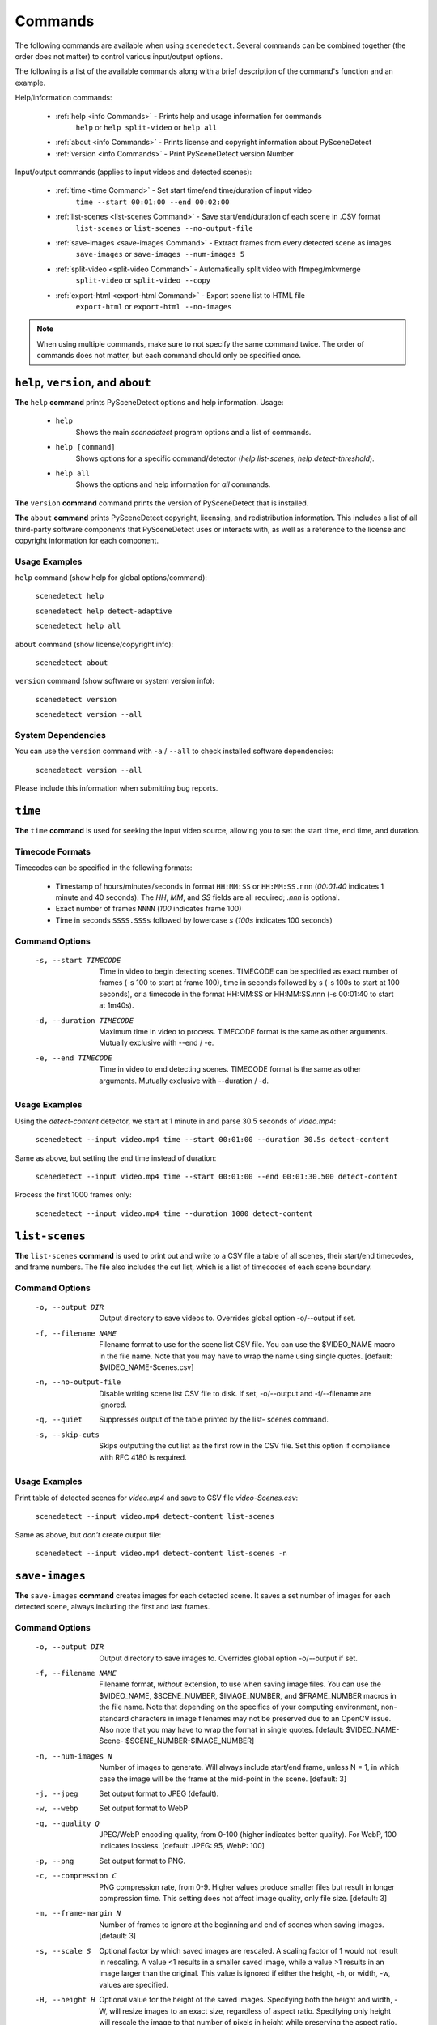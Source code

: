 
.. _cli-commands:

***********************************************************************
Commands
***********************************************************************

The following commands are available when using ``scenedetect``. Several commands can be combined together (the order does not matter) to control various input/output options.

The following is a list of the available commands along with a brief description of the command's function and an example.


Help/information commands:

 - :ref:`help <info Commands>` - Prints help and usage information for commands
    ``help`` or ``help split-video`` or ``help all``
 - :ref:`about <info Commands>` - Prints license and copyright information about PySceneDetect
 - :ref:`version <info Commands>` - Print PySceneDetect version Number

Input/output commands (applies to input videos and detected scenes):

 - :ref:`time <time Command>` - Set start time/end time/duration of input video
    ``time --start 00:01:00 --end 00:02:00``

 - :ref:`list-scenes <list-scenes Command>` - Save start/end/duration of each scene in .CSV format
    ``list-scenes`` or ``list-scenes --no-output-file``

 - :ref:`save-images <save-images Command>` - Extract frames from every detected scene as images
    ``save-images`` or ``save-images --num-images 5``

 - :ref:`split-video <split-video Command>` - Automatically split video with ffmpeg/mkvmerge
    ``split-video`` or ``split-video --copy``

 - :ref:`export-html <export-html Command>` - Export scene list to HTML file
    ``export-html`` or ``export-html --no-images``

.. note:: When using multiple commands, make sure to not specify the same command twice. The order of commands does not matter, but each command should only be specified once.


.. _info Commands:

=======================================================================
``help``, ``version``, and ``about``
=======================================================================

**The** ``help`` **command** prints PySceneDetect options and help information.  Usage:

 * ``help``
    Shows the main `scenedetect` program options and a list of commands.

 * ``help [command]``
    Shows options for a specific command/detector (`help list-scenes`, `help detect-threshold`).

 * ``help all``
    Shows the options and help information for *all* commands.

**The** ``version`` **command** command prints the version of PySceneDetect that is installed.

**The** ``about`` **command** prints PySceneDetect copyright, licensing, and redistribution
information.  This includes a list of all third-party software components that
PySceneDetect uses or interacts with, as well as a reference to the license and
copyright information for each component.

Usage Examples
-----------------------------------------------------------------------

``help`` command (show help for global options/command):

    ``scenedetect help``

    ``scenedetect help detect-adaptive``

    ``scenedetect help all``

``about`` command (show license/copyright info):

    ``scenedetect about``

``version`` command (show software or system version info):

    ``scenedetect version``

    ``scenedetect version --all``

System Dependencies
-----------------------------------------------------------------------

You can use the ``version`` command with  ``-a`` / ``--all`` to check installed software dependencies:

    ``scenedetect version --all``

Please include this information when submitting bug reports.


.. _time Command:

=======================================================================
``time``
=======================================================================

**The** ``time`` **command** is used for seeking the input video source, allowing you
to set the start time, end time, and duration.


Timecode Formats
-----------------------------------------------------------------------

Timecodes can be specified in the following formats:

 * Timestamp of hours/minutes/seconds in format ``HH:MM:SS`` or ``HH:MM:SS.nnn``
   (`00:01:40` indicates 1 minute and 40 seconds).  The `HH`, `MM`, and `SS` fields
   are all required; `.nnn` is optional.
 * Exact number of frames ``NNNN`` (`100` indicates frame 100)
 * Time in seconds ``SSSS.SSSs`` followed by lowercase `s` (`100s` indicates 100 seconds)


Command Options
-----------------------------------------------------------------------

  -s, --start TIMECODE     Time in video to begin detecting scenes. TIMECODE
                           can be specified as exact number of frames (-s 100
                           to start at frame 100), time in seconds followed by
                           s (-s 100s to start at 100 seconds), or a timecode
                           in the format HH:MM:SS or HH:MM:SS.nnn (-s 00:01:40
                           to start at 1m40s).

  -d, --duration TIMECODE  Maximum time in video to process. TIMECODE format
                           is the same as other arguments. Mutually exclusive
                           with --end / -e.

  -e, --end TIMECODE       Time in video to end detecting scenes. TIMECODE
                           format is the same as other arguments. Mutually
                           exclusive with --duration / -d.

Usage Examples
-----------------------------------------------------------------------

Using the `detect-content` detector, we start at 1 minute in and parse 30.5 seconds of `video.mp4`:

    ``scenedetect --input video.mp4 time --start 00:01:00 --duration 30.5s detect-content``

Same as above, but setting the end time instead of duration:

    ``scenedetect --input video.mp4 time --start 00:01:00 --end 00:01:30.500 detect-content``

Process the first 1000 frames only:

    ``scenedetect --input video.mp4 time --duration 1000 detect-content``


.. _list-scenes Command:

=======================================================================
``list-scenes``
=======================================================================

**The** ``list-scenes`` **command** is used to print out and write to a CSV file
a table of all scenes, their start/end timecodes, and frame numbers. The file also
includes the cut list, which is a list of timecodes of each scene boundary.

Command Options
-----------------------------------------------------------------------

  -o, --output DIR      Output directory to save videos to. Overrides global
                        option -o/--output if set.

  -f, --filename NAME   Filename format to use for the scene list CSV file.
                        You can use the $VIDEO_NAME macro in the file name.
                        Note that you may have to wrap the name using single
                        quotes. [default: $VIDEO_NAME-Scenes.csv]

  -n, --no-output-file  Disable writing scene list CSV file to disk.  If set,
                        -o/--output and -f/--filename are ignored.

  -q, --quiet           Suppresses output of the table printed by the list-
                        scenes command.

  -s, --skip-cuts       Skips outputting the cut list as the first row in the
                        CSV file. Set this option if compliance with RFC
                        4180 is required.

Usage Examples
-----------------------------------------------------------------------

Print table of detected scenes for `video.mp4` and save to CSV file `video-Scenes.csv`:

    ``scenedetect --input video.mp4 detect-content list-scenes``

Same as above, but *don't* create output file:

    ``scenedetect --input video.mp4 detect-content list-scenes -n``


.. _save-images Command:

=======================================================================
``save-images``
=======================================================================

**The** ``save-images`` **command** creates images for each detected scene.
It saves a set number of images for each detected scene, always including
the first and last frames.

Command Options
-----------------------------------------------------------------------

  -o, --output DIR      Output directory to save images to. Overrides global
                        option -o/--output if set.

  -f, --filename NAME   Filename format, *without* extension, to use when
                        saving image files. You can use the $VIDEO_NAME,
                        $SCENE_NUMBER, $IMAGE_NUMBER, and $FRAME_NUMBER macros
                        in the file name. Note that depending on the specifics
                        of your computing environment, non-standard characters
                        in image filenames may not be preserved due to an OpenCV
                        issue. Also note that you may have to wrap the format in
                        single quotes. [default: $VIDEO_NAME-Scene-
                        $SCENE_NUMBER-$IMAGE_NUMBER]

  -n, --num-images N    Number of images to generate. Will always include
                        start/end frame, unless N = 1, in which case the image
                        will be the frame at the mid-point in the scene.
                        [default: 3]

  -j, --jpeg            Set output format to JPEG (default).
  -w, --webp            Set output format to WebP
  -q, --quality Q       JPEG/WebP encoding quality, from 0-100 (higher
                        indicates better quality). For WebP, 100 indicates
                        lossless. [default: JPEG: 95, WebP: 100]

  -p, --png             Set output format to PNG.
  -c, --compression C   PNG compression rate, from 0-9. Higher values produce
                        smaller files but result in longer compression time.
                        This setting does not affect image quality, only file
                        size. [default: 3]

  -m, --frame-margin N  Number of frames to ignore at the beginning and end of
                        scenes when saving images. [default: 3]

  -s, --scale S         Optional factor by which saved images are rescaled. A
                        scaling factor of 1 would not result in rescaling. A
                        value <1 results in a smaller saved image, while a
                        value >1 results in an image larger than the original.
                        This value is ignored if either the height, -h, or
                        width, -w, values are specified.

  -H, --height H        Optional value for the height of the saved images.
                        Specifying both the height and width, -W, will resize
                        images to an exact size, regardless of aspect ratio.
                        Specifying only height will rescale the image to that
                        number of pixels in height while preserving the aspect
                        ratio.

  -W, --width W         Optional value for the width of the saved images.
                        Specifying both the width and height, -H, will resize
                        images to an exact size, regardless of aspect ratio.
                        Specifying only width will rescale the image to that
                        number of pixels wide while preserving the aspect
                        ratio.


.. _split-video Command:

=======================================================================
``split-video``
=======================================================================

**The** ``split-video`` **command** splits the input video into individual clips,
by creating a new video clip for each detected scene.

Command Options
-----------------------------------------------------------------------

  -o, --output DIR          Output directory to save videos to. Overrides
                            global option -o/--output if set.

  -f, --filename NAME       File name format to use when saving videos (with
                            or without extension). You can use the $VIDEO_NAME 
                            or $SCENE_NUMBER macros. Additional macros that are 
                            available only with the ffmpeg backend include 
                            $START_TIME, $END_TIME, $START_FRAME, and 
                            $END_FRAME. A potential formatting pitfall is that 
                            macros cannot be followed by an underscore character
                             in order to be replaced correctly. For example, the
                             value Scene-$SCENE_NUMBER-Frame-$FRAME_NUMBER will 
                            properly replace both macro values. However, using 
                            Scene_$SCENE_NUMBER_Frame_$FRAME_NUMBER will not. 
                            Note that you may have to wrap the format in single 
                            quotes to avoid variable expansion. [default: 
                            $VIDEO_NAME-Scene-$SCENE_NUMBER]

  -q, --quiet               Hides any output from the external video splitting
                            tool. [setting: off]

  -c, --copy                Copy instead of re-encode. Much faster, but less
                            precise. Equivalent to specifying -a "-map 0 -c:v
                            copy -c:a copy ".

  -hq, --high-quality       Encode video with higher quality, overrides -f
                            option if present. Equivalent to specifying
                            --rate-factor 17 and --preset slow.

  -crf, --rate-factor RATE  Video encoding quality (x264 constant rate
                            factor), from 0-100, where lower values represent
                            better quality, with 0 indicating lossless.
                            [setting: 20]

  -p, --preset LEVEL        Video compression quality preset (x264 preset).
                            Can be one of: ultrafast, superfast, veryfast,
                            faster, fast, medium, slow, slower, and veryslow.
                            Faster modes take less time to run, but the output
                            files may be larger. [default: veryfast]

  -a, --args ARGS           Override codec arguments/options passed to FFmpeg
                            when splitting and re-encoding scenes. Use double
                            quotes (") around specified arguments. Must
                            specify at least audio/video codec to use (e.g. -a
                            "-c:v [...] -c:a [...]"). [default: -map 0 -c:v
                            libx264 -preset veryfast -crf 22 -c:a aac]

  -m, --mkvmerge            Split the video using mkvmerge. Faster than re-
                            encoding, but less precise. The output will be
                            named $VIDEO_NAME-$SCENE_NUMBER.mkv. If set, all
                            options other than -f/--filename, -q/--quiet and
                            -o/--output will be ignored. Note that mkvmerge
                            automatically appends asuffix of "-$SCENE_NUMBER".


.. _export-html Command:

=======================================================================
``export-html``
=======================================================================

**The** ``export-html`` **command** generates an HTML file containing
all detected scenes in tabular format, including thumbnails by default.
This requires the ``save-images`` command to also be specified.
If images are not required, specify the `--no-images` option.

Command Options
-----------------------------------------------------------------------

  -f, --filename NAME        Filename format to use for the scene list HTML
                             file. You can use the $VIDEO_NAME macro in the
                             file name. Note that you may have to wrap the
                             format name using single quotes. [default:
                             $VIDEO_NAME-Scenes.html]

  --no-images                Export the scene list including or excluding the
                             saved images.

  -w, --image-width pixels   Width in pixels of the images in the resulting
                             HTML table.

  -h, --image-height pixels  Height in pixels of the images in the resulting
                             HTML table.
